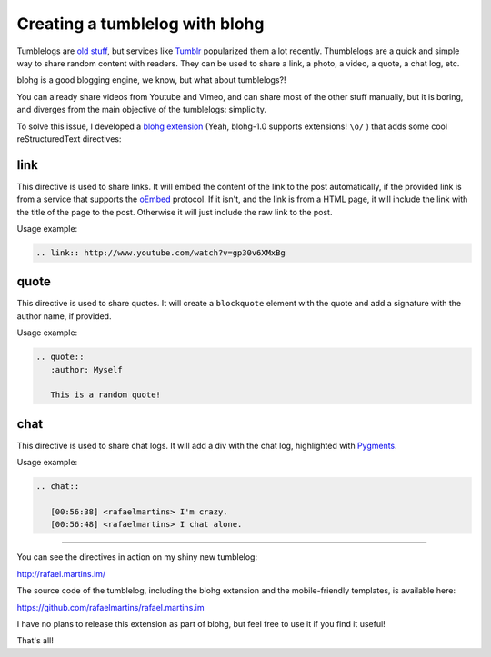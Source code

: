 Creating a tumblelog with blohg
===============================

.. tags: en-us,blohg,gentoo

Tumblelogs are `old stuff <http://www.kottke.org/05/10/tumblelogs>`_, but
services like `Tumblr <http://tumblr.com/>`_ popularized them a lot recently.
Thumblelogs are a quick and simple way to share random content with readers.
They can be used to share a link, a photo, a video, a quote, a chat log, etc.

blohg is a good blogging engine, we know, but what about tumblelogs?!

You can already share videos from Youtube and Vimeo, and can share most of the
other stuff manually, but it is boring, and diverges from the main objective of
the tumblelogs: simplicity.

.. read_more

To solve this issue, I developed a `blohg extension
<https://github.com/rafaelmartins/rafael.martins.im/blob/master/ext/blohg_tumblelog.py>`_
(Yeah, blohg-1.0 supports extensions! ``\o/`` ) that adds some cool
reStructuredText directives:


link
----

This directive is used to share links. It will embed the content of the link to
the post automatically, if the provided link is from a service that supports
the `oEmbed <http://oembed.com/>`_ protocol. If it isn't, and the link is from
a HTML page, it will include the link with the title of the page to the post.
Otherwise it will just include the raw link to the post.

Usage example:

.. sourcecode:: rst

   .. link:: http://www.youtube.com/watch?v=gp30v6XMxBg


quote
-----

This directive is used to share quotes. It will create a ``blockquote`` element
with the quote and add a signature with the author name, if provided.

Usage example:

.. sourcecode:: rst

   .. quote::
      :author: Myself

      This is a random quote!


chat
----

This directive is used to share chat logs. It will add a div with the chat log,
highlighted with `Pygments <http://pygments.org/>`_.

Usage example:

.. sourcecode:: rst

   .. chat::

      [00:56:38] <rafaelmartins> I'm crazy.
      [00:56:48] <rafaelmartins> I chat alone.


----

You can see the directives in action on my shiny new tumblelog:

http://rafael.martins.im/

The source code of the tumblelog, including the blohg extension and the
mobile-friendly templates, is available here:

https://github.com/rafaelmartins/rafael.martins.im

I have no plans to release this extension as part of blohg, but feel free to
use it if you find it useful!

That's all!
